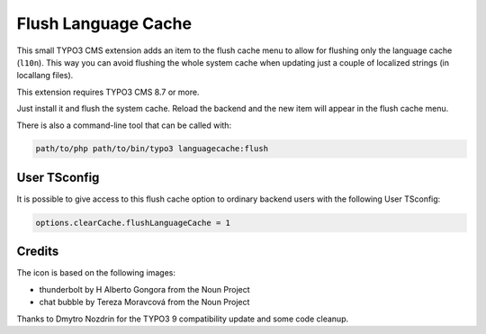 ====================
Flush Language Cache
====================

This small TYPO3 CMS extension adds an item to the flush cache menu to allow for
flushing only the language cache (``l10n``). This way you can avoid flushing the
whole system cache when updating just a couple of localized strings (in locallang
files).

This extension requires TYPO3 CMS 8.7 or more.

Just install it and flush the system cache. Reload the backend and the new
item will appear in the flush cache menu.

There is also a command-line tool that can be called with:

.. code:: text

   path/to/php path/to/bin/typo3 languagecache:flush


User TSconfig
-------------

It is possible to give access to this flush cache option to ordinary backend users
with the following User TSconfig:

.. code:: typoscript

   options.clearCache.flushLanguageCache = 1


Credits
-------

The icon is based on the following images:

* thunderbolt by H Alberto Gongora from the Noun Project
* chat bubble by Tereza Moravcová from the Noun Project

Thanks to Dmytro Nozdrin for the TYPO3 9 compatibility update and some code cleanup.
